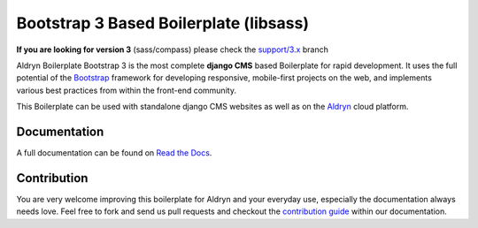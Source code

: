 #######################################
Bootstrap 3 Based Boilerplate (libsass)
#######################################

|Build Status| |Coverage Status| |Code Climate| |Dependency Status|

|Browser Matrix|

**If you are looking for version 3** (sass/compass) please check the `support/3.x <https://github.com/aldryn/aldryn-boilerplate-bootstrap3/tree/support/3.x>`_ branch

Aldryn Boilerplate Bootstrap 3 is the most complete **django CMS** based Boilerplate for rapid development. It uses the
full potential of the `Bootstrap <http://getbootstrap.com/>`_ framework for developing responsive, mobile-first
projects on the web, and implements various best practices from within the front-end community.

This Boilerplate can be used with standalone django CMS websites as well as on the `Aldryn <http://
www.aldryn.com/>`_ cloud platform.


*************
Documentation
*************

A full documentation can be found on `Read the Docs <http://aldryn-boilerplate-bootstrap3.rtfd.org>`_.


************
Contribution
************

You are very welcome improving this boilerplate for Aldryn and your everyday use, especially the documentation always
needs love. Feel free to fork and send us pull requests and checkout the
`contribution guide <http://aldryn-boilerplate-bootstrap3.readthedocs.org/en/latest/contribution/index.html>`_ within our documentation.


.. |Build Status| image:: https://travis-ci.org/aldryn/aldryn-boilerplate-bootstrap3.svg?branch=master
   :target: https://travis-ci.org/aldryn/aldryn-boilerplate-bootstrap3
.. |Dependency Status| image:: https://gemnasium.com/aldryn/aldryn-boilerplate-bootstrap3.svg
   :target: https://gemnasium.com/aldryn/aldryn-boilerplate-bootstrap3
.. |Coverage Status| image:: https://coveralls.io/repos/aldryn/aldryn-boilerplate-bootstrap3/badge.svg?branch=master&service=github
   :target: https://coveralls.io/github/aldryn/aldryn-boilerplate-bootstrap3?branch=master
.. |Code Climate| image:: https://codeclimate.com/github/aldryn/aldryn-boilerplate-bootstrap3/badges/gpa.svg
   :target: https://codeclimate.com/github/aldryn/aldryn-boilerplate-bootstrap3
.. |Browser Matrix| image:: https://saucelabs.com/browser-matrix/aldryn-boilerboot3.svg
   :target: https://saucelabs.com/u/aldryn-boilerboot3
